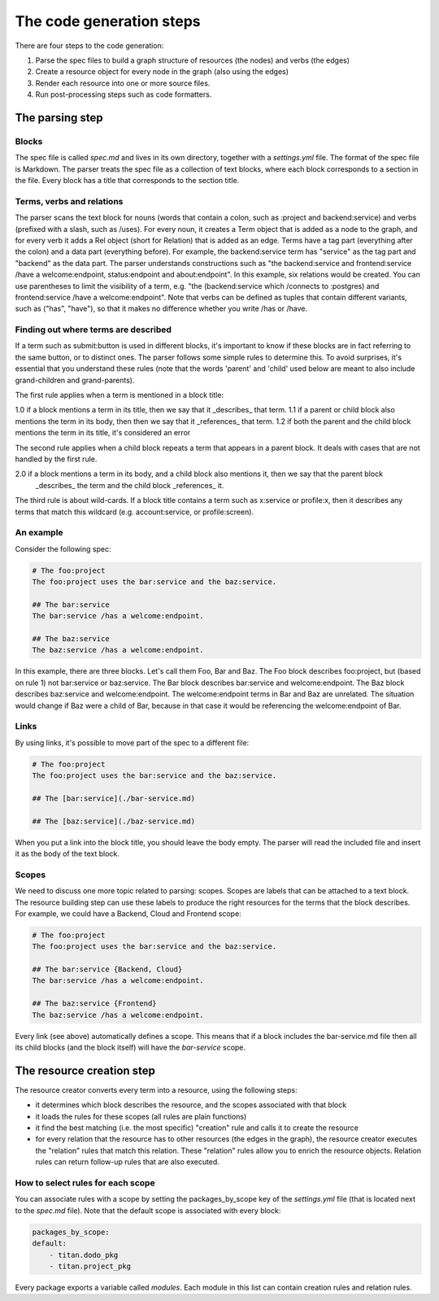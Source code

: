 The code generation steps
=========================

There are four steps to the code generation:

1. Parse the spec files to build a graph structure of resources (the nodes) and
   verbs (the edges)
2. Create a resource object for every node in the graph (also using the edges)
3. Render each resource into one or more source files.
4. Run post-processing steps such as code formatters.

The parsing step
----------------

Blocks
~~~~~~

The spec file is called `spec.md` and lives in its own directory,
together with a `settings.yml` file. The format of the spec file is Markdown.
The parser treats the spec file as a collection of text blocks,
where each block corresponds to a section in the file. Every block has a title that corresponds to the
section title.

Terms, verbs and relations
~~~~~~~~~~~~~~~~~~~~~~~~~~

The parser scans the text block for nouns (words that contain a colon, such as :project and backend:service)
and verbs (prefixed with a slash, such as /uses).
For every noun, it creates a Term object that is added as a node to the graph, and for every verb it adds a
Rel object (short for Relation) that is added as an edge. Terms have a tag part (everything after the colon)
and a data part (everything before). For example, the backend:service term has "service" as the tag part and
"backend" as the data part.
The parser understands constructions such as "the backend:service and frontend:service /have a welcome:endpoint,
status:endpoint and about:endpoint". In this example, six relations would be created. You can use parentheses
to limit the visibility of a term, e.g. "the (backend:service which /connects to :postgres) and frontend:service
/have a welcome:endpoint". Note that verbs can be defined as tuples that contain different variants, such as
("has", "have"), so that it makes no difference whether you write /has or /have.


Finding out where terms are described
~~~~~~~~~~~~~~~~~~~~~~~~~~~~~~~~~~~~~

If a term such as submit:button is used in different blocks, it's important to know if these blocks are in fact
referring to the same button, or to distinct ones. The parser follows some simple rules to determine this. To
avoid surprises, it's essential that you understand these rules (note that the words 'parent' and 'child' used
below are meant to also include grand-children and grand-parents).

The first rule applies when a term is mentioned in a block title:

1.0 if a block mentions a term in its title, then we say that it _describes_ that term.
1.1 if a parent or child block also mentions the term in its body, then then we say that it _references_ that term.
1.2 if both the parent and the child block mentions the term in its title, it's considered an error

The second rule applies when a child block repeats a term that appears in a parent block. It deals with cases that
are not handled by the first rule.

2.0 if a block mentions a term in its body, and a child block also mentions it, then we say that the parent block
    _describes_ the term and the child block _references_ it.

The third rule is about wild-cards. If a block title contains a term such as x:service or profile:x, then it
describes any terms that match this wildcard (e.g. account:service, or profile:screen).


An example
~~~~~~~~~~

Consider the following spec:

.. code-block:: bash

    # The foo:project
    The foo:project uses the bar:service and the baz:service.

    ## The bar:service
    The bar:service /has a welcome:endpoint.

    ## The baz:service
    The baz:service /has a welcome:endpoint.

In this example, there are three blocks. Let's call them Foo, Bar and Baz. The
Foo block describes foo:project, but (based on rule 1) not bar:service or baz:service.
The Bar block describes bar:service and welcome:endpoint.
The Baz block describes baz:service and welcome:endpoint. The welcome:endpoint terms
in Bar and Baz are unrelated. The situation would change if Baz were a child of Bar,
because in that case it would be referencing the welcome:endpoint of Bar.

Links
~~~~~

By using links, it's possible to move part of the spec to a different file:

.. code-block:: bash

    # The foo:project
    The foo:project uses the bar:service and the baz:service.

    ## The [bar:service](./bar-service.md)

    ## The [baz:service](./baz-service.md)

When you put a link into the block title, you should leave the body empty.
The parser will read the included file and insert it as the body of the text block.

Scopes
~~~~~~

We need to discuss one more topic related to parsing: scopes. Scopes are labels that can
be attached to a text block. The resource building step can use these labels to produce
the right resources for the terms that the block describes. For example, we could have
a Backend, Cloud and Frontend scope:

.. code-block:: bash

    # The foo:project
    The foo:project uses the bar:service and the baz:service.

    ## The bar:service {Backend, Cloud}
    The bar:service /has a welcome:endpoint.

    ## The baz:service {Frontend}
    The baz:service /has a welcome:endpoint.

Every link (see above) automatically defines a scope. This means that if a block
includes the bar-service.md file then all its child blocks (and the block itself)
will have the `bar-service` scope.

The resource creation step
--------------------------

The resource creator converts every term into a resource, using the following steps:

- it determines which block describes the resource, and the scopes associated with that block
- it loads the rules for these scopes (all rules are plain functions)
- it find the best matching (i.e. the most specific) "creation" rule and calls it to create the
  resource
- for every relation that the resource has to other resources (the edges in the graph), the resource
  creator executes the "relation" rules that match this relation. These "relation" rules allow you to
  enrich the resource objects. Relation rules can return follow-up rules that are also executed.


How to select rules for each scope
~~~~~~~~~~~~~~~~~~~~~~~~~~~~~~~~~~

You can associate rules with a scope by setting the packages_by_scope key of the `settings.yml`
file (that is located next to the `spec.md` file). Note that the default scope is associated
with every block:

.. code-block:: yaml

    packages_by_scope:
    default:
        - titan.dodo_pkg
        - titan.project_pkg

Every package exports a variable called `modules`. Each module in this list can contain creation
rules and relation rules.